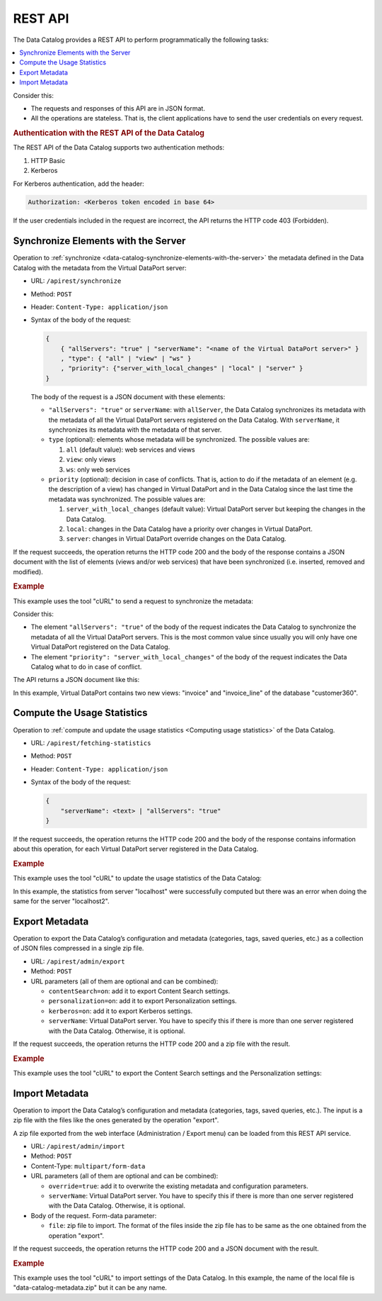 ========
REST API
========

The Data Catalog provides a REST API to perform programmatically the following tasks:

.. contents::
   :depth: 1
   :local:
   :backlinks: none

Consider this:

-  The requests and responses of this API are in JSON format.
-  All the operations are stateless. That is, the client applications have to send the user credentials on every request.

.. _dc_api_login:

.. rubric:: Authentication with the REST API of the Data Catalog

The REST API of the Data Catalog supports two authentication methods:

#. HTTP Basic
#. Kerberos

For Kerberos authentication, add the header:

.. code-block:: none

   Authorization: <Kerberos token encoded in base 64>

If the user credentials included in the request are incorrect, the API returns the HTTP code 403 (Forbidden).

.. _dc_api_synchronize_elements:

Synchronize Elements with the Server
====================================

Operation to :ref:`synchronize <data-catalog-synchronize-elements-with-the-server>` the metadata defined in the Data Catalog with the metadata from the Virtual DataPort server:

-  URL: ``/apirest/synchronize``
-  Method: ``POST``
-  Header: ``Content-Type: application/json``
-  Syntax of the body of the request:

   .. code-block:: bnf	

      {
          { "allServers": "true" | "serverName": "<name of the Virtual DataPort server>" }
          , "type": { "all" | "view" | "ws" }
          , "priority": {"server_with_local_changes" | "local" | "server" }
      }

   The body of the request is a JSON document with these elements:
   
   -  ``"allServers": "true"`` or ``serverName``: with ``allServer``, the Data Catalog synchronizes its metadata with the metadata of all the Virtual DataPort servers registered on the Data Catalog. With ``serverName``, it synchronizes its metadata with the metadata of that server.
   -  ``type`` (optional): elements whose metadata will be synchronized. The possible values are:

      1. ``all`` (default value): web services and views
      #. ``view``: only views
      #. ``ws``: only web services
   
   -  ``priority`` (optional): decision in case of conflicts. That is, action to do if the metadata of an element (e.g. the description of a view) has changed in Virtual DataPort and in the Data Catalog since the last time the metadata was synchronized. The possible values are:
   
      1. ``server_with_local_changes`` (default value): Virtual DataPort server but keeping the changes in the Data Catalog.
      2. ``local``: changes in the Data Catalog have a priority over changes in Virtual DataPort.
      3. ``server``: changes in Virtual DataPort override changes on the Data Catalog.

If the request succeeds, the operation returns the HTTP code 200 and the body of the response contains a JSON document with the list of elements (views and/or web services) that have been synchronized (i.e. inserted, removed and modified).

.. code-block:: JavaScript
   :caption: Format of the response of the operation "synchronize"

    {
        "result": "OK",
        "data": {
            "view": {
                "inserted": [ <list_of_inserted_views> ],
                "removed": [ <list_of_removed_views> ],
                "modified": [ <list_of_modified_views> ]
            },
            "ws": {
                "inserted": [ <list_of_inserted_web_services> ],
                "removed": [ <list_of_removed_web_services> ],
                "modified": [ <list_of_modified_web_services> ]
            }
        },
        "message": "OK"
    }


.. rubric:: Example

This example uses the tool "cURL" to send a request to synchronize the metadata:

.. code-block:: bash
   :caption: Example of a request to the operation "synchronize" using "cURL"

   curl --request POST --user "jsmith:my_password" --header "Content-Type: application/json" --data '{ "allServers": "true", "priority": "server_with_local_changes" }' "https://denodo-server.acme.com:9090/denodo-data-catalog/apirest/synchronize"

Consider this:

-  The element ``"allServers": "true"`` of the body of the request indicates the Data Catalog to synchronize the metadata of all the Virtual DataPort servers. This is the most common value since usually you will only have one Virtual DataPort registered on the Data Catalog.

-  The element ``"priority": "server_with_local_changes"`` of the body of the request indicates the Data Catalog what to do in case of conflict.

The API returns a JSON document like this:

.. code-block:: json
   :caption: Example of a response of the operation "synchronize"
	
   {
       "result": "OK",
       "data": {
           "view": {
               "inserted": ["customer360.invoice", "customer360.invoice_line"],
               "removed": [],
               "modified": []
           },
           "ws": {
               "inserted": [],
               "removed": [],
               "modified": []
           }
       },
       "message": "OK"
   }

In this example, Virtual DataPort contains two new views: "invoice" and "invoice_line" of the database "customer360".
	
.. ESTO ESTA COMENTADO HASTA QUE SE CONVIERTA EN GET        
    .. dc_api_get_statistics:

    Get the Usage Statistics
    ------------------------

    If you execute a POST request to the following URL you get the :ref:`usage statistics <Usage of Views>` of the requested element:

    - URL: ``/apirest/getting-statistics``
    - Method: ``POST``

    The request body must include the server name, the database, the element name and its type, according to the following format:

    .. code-block:: JavaScript	

       {
            "serverName": <text>,
            "database": <text>,
            "elementName": <text>,
            "elementType": <text>
       }
       
    The parameter ``elementType`` can be: ``view``, ``rest`` or ``soap``. The last two ones refer to web services.

    The next example shows a POST request to get the usage statistics of the view "internet_inc" located in the database "admin":

    .. code-block:: JavaScript

       {
            "serverName": "localhost",
            "database": "admin",
            "elementName": "internet_inc",
            "elementType": "view"
       }

    The response body contains its usage statistics, grouped by period (*last day*, *last month* and *all time*):

    .. code-block:: JavaScript

        {
            "result": "OK",
            "data": {
                "LAST_DAY": {
                    "statisticsId": 83,
                    "usagePeriod": "LAST_DAY",
                    "element": "\"admin\".\"internet_inc\"",
                    "elementType": "VIEW",
                    "numberExecutions": 14,
                    "averageTime": 133.14285,
                    "averageResults": 4,
                    "numberUsers": 1,
                    "numberUserAgents": 2,
                    "moreExecutedQueries": [
                        {
                            "first": "SELECT_NAVIGATIONAL iinc_id, summary, ttime, taxid, specific_field1, specific_field2 FROM admin.internet_inc WITH CONDITION MAPPINGS EVALUATION OFFSET 0 LIMIT 25 context ('i18n' = 'us_pst' ) trace",
                            "second": 11
                        },
                        {
                            "first": "SELECT_NAVIGATIONAL iinc_id, summary, ttime, taxid, specific_field1, specific_field2 FROM admin.internet_inc WITH CONDITION MAPPINGS EVALUATION  OFFSET 0 LIMIT 25 context ('i18n' = 'us_pst' )",
                            "second": 2
                        },
                        {
                            "first": "SELECT * FROM internet_inc CONTEXT ('i18n'='es_euro', 'cache_wait_for_load'='true') TRACE",
                            "second": 1
                        }
                    ],
                    "moreFrequentUsers": [
                        {
                            "first": "admin",
                            "second": 14
                        }
                    ],
                    "moreFrequentUserAgents": [
                        {
                            "first": "Denodo-VDP-AdminTool",
                            "second": 12
                        },
                        {
                            "first": "Denodo-Data-Catalog",
                            "second": 2
                        }
                    ]
                },
                "LAST_MONTH": {
                    "statisticsId": 90,
                    "usagePeriod": "LAST_MONTH",
                    "element": "\"admin\".\"internet_inc\"",
                    "elementType": "VIEW",
                    "numberExecutions": 14,
                    "averageTime": 133.14285,
                    "averageResults": 4,
                    "numberUsers": 1,
                    "numberUserAgents": 2,
                    "moreExecutedQueries": [
                        {
                            "first": "SELECT_NAVIGATIONAL iinc_id, summary, ttime, taxid, specific_field1, specific_field2 FROM admin.internet_inc WITH CONDITION MAPPINGS EVALUATION OFFSET 0 LIMIT 25 context ('i18n' = 'us_pst' ) trace",
                            "second": 11
                        },
                        {
                            "first": "SELECT_NAVIGATIONAL iinc_id, summary, ttime, taxid, specific_field1, specific_field2 FROM admin.internet_inc WITH CONDITION MAPPINGS EVALUATION  OFFSET 0 LIMIT 25 context ('i18n' = 'us_pst' )",
                            "second": 2
                        },
                        {
                            "first": "SELECT * FROM internet_inc CONTEXT ('i18n'='es_euro', 'cache_wait_for_load'='true') TRACE",
                            "second": 1
                        }
                    ],
                    "moreFrequentUsers": [
                        {
                            "first": "admin",
                            "second": 14
                        }
                    ],
                    "moreFrequentUserAgents": [
                        {
                            "first": "Denodo-VDP-AdminTool",
                            "second": 12
                        },
                        {
                            "first": "Denodo-Data-Catalog",
                            "second": 2
                        }
                    ]
                },
                "ALL_TIME": {
                    "statisticsId": 97,
                    "usagePeriod": "ALL_TIME",
                    "element": "\"admin\".\"internet_inc\"",
                    "elementType": "VIEW",
                    "numberExecutions": 14,
                    "averageTime": 133.14285,
                    "averageResults": 4,
                    "numberUsers": 1,
                    "numberUserAgents": 2,
                    "moreExecutedQueries": [
                        {
                            "first": "SELECT_NAVIGATIONAL iinc_id, summary, ttime, taxid, specific_field1, specific_field2 FROM admin.internet_inc WITH CONDITION MAPPINGS EVALUATION OFFSET 0 LIMIT 25 context ('i18n' = 'us_pst' ) trace",
                            "second": 11
                        },
                        {
                            "first": "SELECT_NAVIGATIONAL iinc_id, summary, ttime, taxid, specific_field1, specific_field2 FROM admin.internet_inc WITH CONDITION MAPPINGS EVALUATION  OFFSET 0 LIMIT 25 context ('i18n' = 'us_pst' )",
                            "second": 2
                        },
                        {
                            "first": "SELECT * FROM internet_inc CONTEXT ('i18n'='es_euro', 'cache_wait_for_load'='true') TRACE",
                            "second": 1
                        }
                    ],
                    "moreFrequentUsers": [
                        {
                            "first": "admin",
                            "second": 14
                        }
                    ],
                    "moreFrequentUserAgents": [
                        {
                            "first": "Denodo-VDP-AdminTool",
                            "second": 12
                        },
                        {
                            "first": "Denodo-Data-Catalog",
                            "second": 2
                        }
                    ]
                }
            },
            "message": null
        }


.. _dc_api_compute_statistics:

Compute the Usage Statistics
============================

Operation to :ref:`compute and update the usage statistics <Computing usage statistics>` of the Data Catalog.

-  URL: ``/apirest/fetching-statistics``
-  Method: ``POST``
-  Header: ``Content-Type: application/json``
-  Syntax of the body of the request:

   .. code-block:: JavaScript	

      {
          "serverName": <text> | "allServers": "true"
      }

If the request succeeds, the operation returns the HTTP code 200 and the body of the response contains information about this operation, for each Virtual DataPort server registered in the Data Catalog.

.. rubric:: Example

This example uses the tool "cURL" to update the usage statistics of the Data Catalog:

.. code-block:: bash
   :caption: Example of a request to the operation "fetching-statistics" using "cURL"

   curl --request POST --user "jsmith:my_password" --data  '{ "allServers": true }' --header "Content-Type: application/json" "https://denodo-server.acme.com:9090/denodo-data-catalog/apirest/fetching-statistics"

.. code-block:: json
   :caption: Example of a response of the operation "fetching-statistics"

    {
        "result": "OK",
        "data": {
            "responses": [
                {
                    "serverName": "localhost",
                    "serverUrl": "//localhost:9999/admin",
                    "httpStatusCode": 200,
                    "jsonResponse": {
                        "result": "OK",
                        "data": null,
                        "message": null
                    }
                },
                {
                    "serverName": "remote",
                    "serverUrl": "//remoteHost:19999/admin",
                    "httpStatusCode": 500,
                    "jsonResponse": {
                        "result": "ERROR",
                        "data": null,
                        "message": "None of periods was chosen for statistics"
                    }
                }
            ]
        },
        "message": null
    }

In this example, the statistics from server "localhost" were successfully computed but there was an error when doing the same for the server "localhost2".

.. _data-catalog-rest-api-export-metadata:

Export Metadata
===============

Operation to export the Data Catalog’s configuration and metadata (categories, tags, saved queries, etc.) as a collection of JSON files compressed in a single zip file.

-  URL: ``/apirest/admin/export``
-  Method: ``POST``
-  URL parameters (all of them are optional and can be combined):

   -  ``contentSearch=on``:  add it to export Content Search settings. 
   -  ``personalization=on``: add it to export Personalization settings.
   -  ``kerberos=on``: add it to export Kerberos settings.
   -  ``serverName``: Virtual DataPort server. You have to specify this if there is more than one server registered with the Data Catalog. Otherwise, it is optional.

If the request succeeds, the operation returns the HTTP code 200 and a zip file with the result.

.. rubric:: Example

This example uses the tool "cURL" to export the Content Search settings and the Personalization settings:

.. code-block:: bash
   :caption: Example of a request to the operation "export" using "cURL"

   curl --request POST --user "jsmith:my_password" --output "data-catalog-metadata.zip" "https://denodo-server.acme.com:9090/denodo-data-catalog/apirest/admin/export?contentSearch=on&personalization=on"


.. _data-catalog-rest-api-import-metadata:

Import Metadata
===============

Operation to import the Data Catalog’s configuration and metadata (categories, tags, saved queries, etc.). The input is a zip file with the files like the ones generated by the operation "export".

A zip file exported from the web interface (Administration / Export menu) can be loaded from this REST API service.

- URL: ``/apirest/admin/import``
- Method: ``POST``
- Content-Type: ``multipart/form-data``
- URL parameters (all of them are optional and can be combined):

  -  ``override=true``: add it to overwrite the existing metadata and configuration parameters.
  -  ``serverName``: Virtual DataPort server. You have to specify this if there is more than one server registered with 
     the Data Catalog. Otherwise, it is optional.
    
-  Body of the request. Form-data parameter:
  
   -  ``file``: zip file to import. The format of the files inside the zip file has to be same as the one obtained from the operation "export". 

If the request succeeds, the operation returns the HTTP code 200 and a JSON document with the result.

.. rubric:: Example

This example uses the tool "cURL" to import settings of the Data Catalog. In this example, the name of the local file is "data-catalog-metadata.zip" but it can be any name.

.. code-block:: bash
   :caption: Example of a request to the operation "import" using "cURL"

   curl --user "jsmith:my_password" --form file=@"data-catalog-metadata.zip;type=application/zip" "https://denodo-server.acme.com:9090/denodo-data-catalog/apirest/admin/import"

.. code-block:: json
   :caption: Example of a response of the operation "export"

    {
        "Result": "OK",
        "Object": null,
        "Message": "Metadata successfully imported",
        "Code": null
    }
    
 